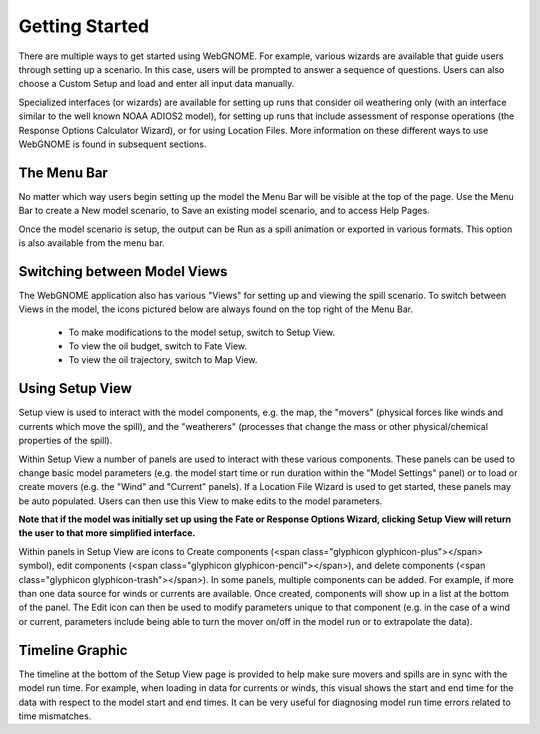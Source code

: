 ###############
Getting Started
###############

There are multiple ways to get started using WebGNOME. For example, various
wizards are available that guide users through setting up a scenario. In this 
case, users will be prompted to answer a sequence of questions. Users can 
also choose a Custom Setup and load and enter all input data manually.

Specialized interfaces (or wizards) are available for setting up runs that
consider oil weathering only (with an interface similar to the well known 
NOAA ADIOS2 model), for setting up runs that include assessment of response 
operations (the Response Options Calculator Wizard), or for using Location Files. 
More information on these different ways to use WebGNOME is found in 
subsequent sections.

The Menu Bar
------------

No matter which way users begin setting up the model the Menu Bar will be 
visible at the top of the page. Use the Menu Bar to create a New model scenario, to Save
an existing model scenario, and to access Help Pages.

Once the model scenario is setup, the output can be Run as a spill animation or exported in 
various formats. This option is also available from the menu bar.

.. image:: menubar.png

Switching between Model Views
-----------------------------
The WebGNOME application also has various "Views" for setting up and viewing the spill scenario.
To switch between Views in the model, the icons
pictured below are always found on the top right of the Menu Bar.

 - To make modifications to the model setup, switch to Setup View.
 - To view the oil budget, switch to Fate View.
 - To view the oil trajectory, switch to Map View.

.. image:: view_icons.png

Using Setup View
----------------

Setup view is used to interact with the model components, e.g. the map, the "movers" (physical
forces like winds and currents which move the spill), and the "weatherers" (processes that 
change the mass or other physical/chemical properties of the spill). 

Within Setup View a number of panels are used to interact with these various components. 
These panels can be used to change basic model parameters (e.g. the model start time 
or run duration within the "Model Settings" panel) or to load or create movers (e.g. 
the "Wind" and "Current" panels). If a Location File Wizard is used to get started, 
these panels may be auto populated. Users can then use this View to make edits to the 
model parameters. 

**Note that if the model was initially set up using the Fate or Response Options Wizard, clicking 
Setup View will return the user to that more simplified interface.**

Within panels in Setup View are icons to Create components (<span class="glyphicon glyphicon-plus"></span> symbol), edit components (<span class="glyphicon glyphicon-pencil"></span>), and 
delete components (<span class="glyphicon glyphicon-trash"></span>). In some panels, multiple components can be added. 
For example, if more than one data source for winds or currents are available. Once created, 
components will show up in a list at the bottom  of the panel. The Edit icon can then be 
used to modify parameters unique to that component (e.g. in the case of a wind or current, parameters 
include being able to turn the mover on/off in the model run or to extrapolate the data).

.. image:: setup_view.png

Timeline Graphic 
----------------

The timeline at the bottom of the Setup View page is provided to help make sure movers and 
spills are in sync with the model run time. For example, when loading in data for currents 
or winds, this visual shows the start and end time for the data with respect to the model 
start and end times. It can be very useful for diagnosing model run time errors related to 
time mismatches.